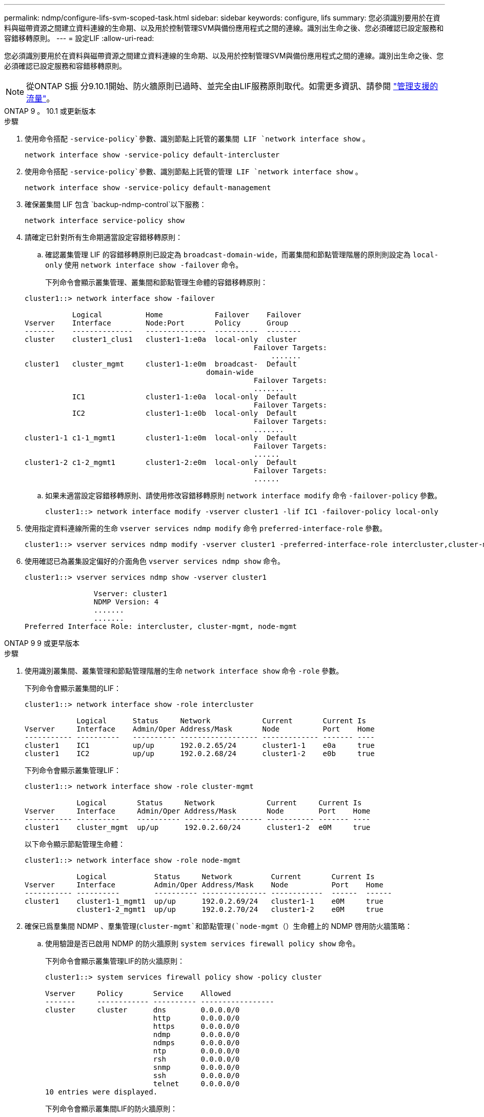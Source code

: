 ---
permalink: ndmp/configure-lifs-svm-scoped-task.html 
sidebar: sidebar 
keywords: configure, lifs 
summary: 您必須識別要用於在資料與磁帶資源之間建立資料連線的生命期、以及用於控制管理SVM與備份應用程式之間的連線。識別出生命之後、您必須確認已設定服務和容錯移轉原則。 
---
= 設定LIF
:allow-uri-read: 


[role="lead"]
您必須識別要用於在資料與磁帶資源之間建立資料連線的生命期、以及用於控制管理SVM與備份應用程式之間的連線。識別出生命之後、您必須確認已設定服務和容錯移轉原則。


NOTE: 從ONTAP S振 分9.10.1開始、防火牆原則已過時、並完全由LIF服務原則取代。如需更多資訊、請參閱 link:../networking/manage_supported_traffic.html["管理支援的流量"]。

[role="tabbed-block"]
====
.ONTAP 9 。 10.1 或更新版本
--
.步驟
. 使用命令搭配 `-service-policy`參數、識別節點上託管的叢集間 LIF `network interface show` 。
+
`network interface show -service-policy default-intercluster`

. 使用命令搭配 `-service-policy`參數、識別節點上託管的管理 LIF `network interface show` 。
+
`network interface show -service-policy default-management`

. 確保叢集間 LIF 包含 `backup-ndmp-control`以下服務：
+
`network interface service-policy show`

. 請確定已針對所有生命期適當設定容錯移轉原則：
+
.. 確認叢集管理 LIF 的容錯移轉原則已設定為 `broadcast-domain-wide`，而叢集間和節點管理階層的原則則設定為 `local-only` 使用 `network interface show -failover` 命令。
+
下列命令會顯示叢集管理、叢集間和節點管理生命體的容錯移轉原則：

+
[listing]
----
cluster1::> network interface show -failover

           Logical          Home            Failover    Failover
Vserver    Interface        Node:Port       Policy      Group
-------    --------------   --------------  ----------  --------
cluster    cluster1_clus1   cluster1-1:e0a  local-only  cluster
                                                     Failover Targets:
                   	                                 .......
cluster1   cluster_mgmt     cluster1-1:e0m  broadcast-  Default
                                          domain-wide
                                                     Failover Targets:
                                                     .......
           IC1              cluster1-1:e0a  local-only  Default
                                                     Failover Targets:
           IC2              cluster1-1:e0b  local-only  Default
                                                     Failover Targets:
                                                     .......
cluster1-1 c1-1_mgmt1       cluster1-1:e0m  local-only  Default
                                                     Failover Targets:
                                                     ......
cluster1-2 c1-2_mgmt1       cluster1-2:e0m  local-only  Default
                                                     Failover Targets:
                                                     ......
----
.. 如果未適當設定容錯移轉原則、請使用修改容錯移轉原則 `network interface modify` 命令 `-failover-policy` 參數。
+
[listing]
----
cluster1::> network interface modify -vserver cluster1 -lif IC1 -failover-policy local-only
----


. 使用指定資料連線所需的生命 `vserver services ndmp modify` 命令 `preferred-interface-role` 參數。
+
[listing]
----
cluster1::> vserver services ndmp modify -vserver cluster1 -preferred-interface-role intercluster,cluster-mgmt,node-mgmt
----
. 使用確認已為叢集設定偏好的介面角色 `vserver services ndmp show` 命令。
+
[listing]
----
cluster1::> vserver services ndmp show -vserver cluster1

                Vserver: cluster1
                NDMP Version: 4
                .......
                .......
Preferred Interface Role: intercluster, cluster-mgmt, node-mgmt
----


--
.ONTAP 9 9 或更早版本
--
.步驟
. 使用識別叢集間、叢集管理和節點管理階層的生命 `network interface show` 命令 `-role` 參數。
+
下列命令會顯示叢集間的LIF：

+
[listing]
----
cluster1::> network interface show -role intercluster

            Logical      Status     Network            Current       Current Is
Vserver     Interface    Admin/Oper Address/Mask       Node          Port    Home
----------- ----------   ---------- ------------------ ------------- ------- ----
cluster1    IC1          up/up      192.0.2.65/24      cluster1-1    e0a     true
cluster1    IC2          up/up      192.0.2.68/24      cluster1-2    e0b     true
----
+
下列命令會顯示叢集管理LIF：

+
[listing]
----
cluster1::> network interface show -role cluster-mgmt

            Logical       Status     Network            Current     Current Is
Vserver     Interface     Admin/Oper Address/Mask       Node        Port    Home
----------- ----------    ---------- ------------------ ----------- ------- ----
cluster1    cluster_mgmt  up/up      192.0.2.60/24      cluster1-2  e0M     true
----
+
以下命令顯示節點管理生命體：

+
[listing]
----
cluster1::> network interface show -role node-mgmt

            Logical           Status     Network         Current       Current Is
Vserver     Interface         Admin/Oper Address/Mask    Node          Port    Home
----------- ----------        ---------- --------------- ------------  ------  ------
cluster1    cluster1-1_mgmt1  up/up      192.0.2.69/24   cluster1-1    e0M     true
            cluster1-2_mgmt1  up/up      192.0.2.70/24   cluster1-2    e0M     true
----
. 確保已爲羣集間 NDMP 、羣集管理(`cluster-mgmt`和節點管理(`node-mgmt`（）生命體上的 NDMP 啓用防火牆策略：
+
.. 使用驗證是否已啟用 NDMP 的防火牆原則 `system services firewall policy show` 命令。
+
下列命令會顯示叢集管理LIF的防火牆原則：

+
[listing]
----
cluster1::> system services firewall policy show -policy cluster

Vserver     Policy       Service    Allowed
-------     ------------ ---------- -----------------
cluster     cluster      dns        0.0.0.0/0
                         http       0.0.0.0/0
                         https      0.0.0.0/0
                         ndmp       0.0.0.0/0
                         ndmps      0.0.0.0/0
                         ntp        0.0.0.0/0
                         rsh        0.0.0.0/0
                         snmp       0.0.0.0/0
                         ssh        0.0.0.0/0
                         telnet     0.0.0.0/0
10 entries were displayed.
----
+
下列命令會顯示叢集間LIF的防火牆原則：

+
[listing]
----
cluster1::> system services firewall policy show -policy intercluster

Vserver     Policy       Service    Allowed
-------     ------------ ---------- -------------------
cluster1    intercluster dns        -
                         http       -
                         https      -
                         ndmp       0.0.0.0/0, ::/0
                         ndmps      -
                         ntp        -
                         rsh        -
                         ssh        -
                         telnet     -
9 entries were displayed.
----
+
下列命令會顯示節點管理LIF的防火牆原則：

+
[listing]
----
cluster1::> system services firewall policy show -policy mgmt

Vserver     Policy       Service    Allowed
-------     ------------ ---------- -------------------
cluster1-1  mgmt         dns        0.0.0.0/0, ::/0
                         http       0.0.0.0/0, ::/0
                         https      0.0.0.0/0, ::/0
                         ndmp       0.0.0.0/0, ::/0
                         ndmps      0.0.0.0/0, ::/0
                         ntp        0.0.0.0/0, ::/0
                         rsh        -
                         snmp       0.0.0.0/0, ::/0
                         ssh        0.0.0.0/0, ::/0
                         telnet     -
10 entries were displayed.
----
.. 如果未啟用防火牆原則、請使用啟用防火牆原則 `system services firewall policy modify` 命令 `-service` 參數。
+
下列命令可啟用叢集間LIF的防火牆原則：

+
[listing]
----
cluster1::> system services firewall policy modify -vserver cluster1 -policy intercluster -service ndmp 0.0.0.0/0
----


. 請確定已針對所有生命期適當設定容錯移轉原則：
+
.. 確認叢集管理 LIF 的容錯移轉原則已設定為 `broadcast-domain-wide`，而叢集間和節點管理階層的原則則設定為 `local-only` 使用 `network interface show -failover` 命令。
+
下列命令會顯示叢集管理、叢集間和節點管理生命體的容錯移轉原則：

+
[listing]
----
cluster1::> network interface show -failover

           Logical            Home              Failover              Failover
Vserver    Interface          Node:Port         Policy                Group
---------- -----------------  ----------------- --------------------  --------
cluster    cluster1_clus1     cluster1-1:e0a    local-only            cluster
                                                     Failover Targets:
                   	                                 .......

cluster1   cluster_mgmt       cluster1-1:e0m    broadcast-domain-wide Default
                                                     Failover Targets:
                                                     .......
           IC1                 cluster1-1:e0a    local-only           Default
                                                     Failover Targets:
           IC2                 cluster1-1:e0b    local-only           Default
                                                     Failover Targets:
                                                     .......
cluster1-1 cluster1-1_mgmt1   cluster1-1:e0m    local-only            Default
                                                     Failover Targets:
                                                     ......
cluster1-2 cluster1-2_mgmt1   cluster1-2:e0m    local-only            Default
                                                     Failover Targets:
                                                     ......
----
.. 如果未適當設定容錯移轉原則、請使用修改容錯移轉原則 `network interface modify` 命令 `-failover-policy` 參數。
+
[listing]
----
cluster1::> network interface modify -vserver cluster1 -lif IC1 -failover-policy local-only
----


. 使用指定資料連線所需的生命 `vserver services ndmp modify` 命令 `preferred-interface-role` 參數。
+
[listing]
----
cluster1::> vserver services ndmp modify -vserver cluster1 -preferred-interface-role intercluster,cluster-mgmt,node-mgmt
----
. 使用確認已為叢集設定偏好的介面角色 `vserver services ndmp show` 命令。
+
[listing]
----
cluster1::> vserver services ndmp show -vserver cluster1

                             Vserver: cluster1
                        NDMP Version: 4
                        .......
                        .......
            Preferred Interface Role: intercluster, cluster-mgmt, node-mgmt
----


--
====
